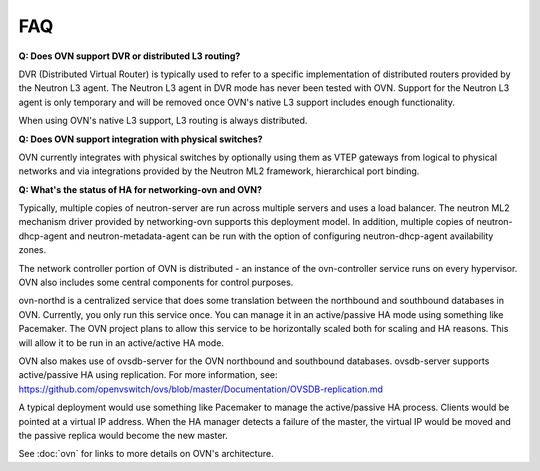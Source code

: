 .. _faq:

===
FAQ
===

**Q: Does OVN support DVR or distributed L3 routing?**

DVR (Distributed Virtual Router) is typically used to refer to a specific
implementation of distributed routers provided by the Neutron L3 agent.  The
Neutron L3 agent in DVR mode has never been tested with OVN.  Support for the
Neutron L3 agent is only temporary and will be removed once OVN's native L3
support includes enough functionality.

When using OVN's native L3 support, L3 routing is always distributed.

**Q: Does OVN support integration with physical switches?**

OVN currently integrates with physical switches by optionally using them as
VTEP gateways from logical to physical networks and via integrations provided
by the Neutron ML2 framework, hierarchical port binding.

**Q: What's the status of HA for networking-ovn and OVN?**

Typically, multiple copies of neutron-server are run across multiple servers
and uses a load balancer.  The neutron ML2 mechanism driver provided by
networking-ovn supports this deployment model.  In addition, multiple copies of
neutron-dhcp-agent and neutron-metadata-agent can be run with the option of
configuring neutron-dhcp-agent availability zones.

The network controller portion of OVN is distributed - an instance of the
ovn-controller service runs on every hypervisor.  OVN also includes some
central components for control purposes.

ovn-northd is a centralized service that does some translation between the
northbound and southbound databases in OVN.  Currently, you only run this
service once.  You can manage it in an active/passive HA mode using something
like Pacemaker.  The OVN project plans to allow this service to be horizontally
scaled both for scaling and HA reasons.  This will allow it to be run in an
active/active HA mode.

OVN also makes use of ovsdb-server for the OVN northbound and southbound
databases.  ovsdb-server supports active/passive HA using replication.
For more information, see:
https://github.com/openvswitch/ovs/blob/master/Documentation/OVSDB-replication.md

A typical deployment would use something like Pacemaker to manage the
active/passive HA process.  Clients would be pointed at a virtual IP
address.  When the HA manager detects a failure of the master, the
virtual IP would be moved and the passive replica would become the
new master.

See :doc:`ovn` for links to more details on OVN's architecture.
